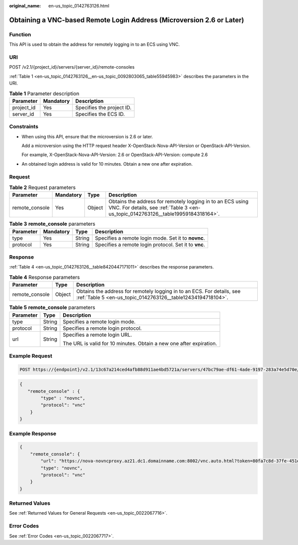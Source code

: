 :original_name: en-us_topic_0142763126.html

.. _en-us_topic_0142763126:

Obtaining a VNC-based Remote Login Address (Microversion 2.6 or Later)
======================================================================

Function
--------

This API is used to obtain the address for remotely logging in to an ECS using VNC.

URI
---

POST /v2.1/{project_id}/servers/{server_id}/remote-consoles

:ref:`Table 1 <en-us_topic_0142763126__en-us_topic_0092803065_table55945983>` describes the parameters in the URI.

.. _en-us_topic_0142763126__en-us_topic_0092803065_table55945983:

.. table:: **Table 1** Parameter description

   ========== ========= =========================
   Parameter  Mandatory Description
   ========== ========= =========================
   project_id Yes       Specifies the project ID.
   server_id  Yes       Specifies the ECS ID.
   ========== ========= =========================

Constraints
-----------

-  When using this API, ensure that the microversion is 2.6 or later.

   Add a microversion using the HTTP request header X-OpenStack-Nova-API-Version or OpenStack-API-Version.

   For example, X-OpenStack-Nova-API-Version: 2.6 or OpenStack-API-Version: compute 2.6

-  An obtained login address is valid for 10 minutes. Obtain a new one after expiration.

Request
-------

.. table:: **Table 2** Request parameters

   +----------------+-----------+--------+-------------------------------------------------------------------------------------------------------------------------------------------------+
   | Parameter      | Mandatory | Type   | Description                                                                                                                                     |
   +================+===========+========+=================================================================================================================================================+
   | remote_console | Yes       | Object | Obtains the address for remotely logging in to an ECS using VNC. For details, see :ref:`Table 3 <en-us_topic_0142763126__table19959184318164>`. |
   +----------------+-----------+--------+-------------------------------------------------------------------------------------------------------------------------------------------------+

.. _en-us_topic_0142763126__table19959184318164:

.. table:: **Table 3** **remote_console** parameters

   +-----------+-----------+--------+-------------------------------------------------------+
   | Parameter | Mandatory | Type   | Description                                           |
   +===========+===========+========+=======================================================+
   | type      | Yes       | String | Specifies a remote login mode. Set it to **novnc**.   |
   +-----------+-----------+--------+-------------------------------------------------------+
   | protocol  | Yes       | String | Specifies a remote login protocol. Set it to **vnc**. |
   +-----------+-----------+--------+-------------------------------------------------------+

Response
--------

:ref:`Table 4 <en-us_topic_0142763126__table8420447171011>` describes the response parameters.

.. _en-us_topic_0142763126__table8420447171011:

.. table:: **Table 4** Response parameters

   +----------------+--------+---------------------------------------------------------------------------------------------------------------------------------------+
   | Parameter      | Type   | Description                                                                                                                           |
   +================+========+=======================================================================================================================================+
   | remote_console | Object | Obtains the address for remotely logging in to an ECS. For details, see :ref:`Table 5 <en-us_topic_0142763126__table12434194718104>`. |
   +----------------+--------+---------------------------------------------------------------------------------------------------------------------------------------+

.. _en-us_topic_0142763126__table12434194718104:

.. table:: **Table 5** **remote_console** parameters

   +-----------------------+-----------------------+---------------------------------------------------------------------+
   | Parameter             | Type                  | Description                                                         |
   +=======================+=======================+=====================================================================+
   | type                  | String                | Specifies a remote login mode.                                      |
   +-----------------------+-----------------------+---------------------------------------------------------------------+
   | protocol              | String                | Specifies a remote login protocol.                                  |
   +-----------------------+-----------------------+---------------------------------------------------------------------+
   | url                   | String                | Specifies a remote login URL.                                       |
   |                       |                       |                                                                     |
   |                       |                       | The URL is valid for 10 minutes. Obtain a new one after expiration. |
   +-----------------------+-----------------------+---------------------------------------------------------------------+

Example Request
---------------

.. code-block:: text

   POST https://{endpoint}/v2.1/13c67a214ced4afb88d911ae4bd5721a/servers/47bc79ae-df61-4ade-9197-283a74e5d70e/remote-consoles

.. code-block::

   {
      "remote_console" : {
           "type" : "novnc",
           "protocol": "vnc"
       }
   }

Example Response
----------------

.. code-block::

   {
       "remote_console": {
           "url": "https://nova-novncproxy.az21.dc1.domainname.com:8002/vnc.auto.html?token=80fa7c8d-37fe-451e-8b08-bfbd9fb6a4df&lang=EN",
           "type": "novnc",
           "protocol": "vnc"
       }
   }

Returned Values
---------------

See :ref:`Returned Values for General Requests <en-us_topic_0022067716>`.

Error Codes
-----------

See :ref:`Error Codes <en-us_topic_0022067717>`.
